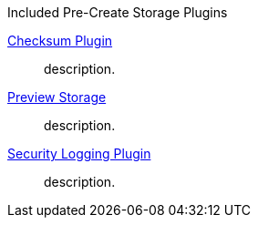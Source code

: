 
.[[_included_pre-create_storage_plugins]]Included Pre-Create Storage Plugins
<<_checksum,Checksum Plugin>>:: description.
<<_preview_storage_plugin,Preview Storage>>:: description.
<<_security_logging_plugin,Security Logging Plugin>>:: description.

